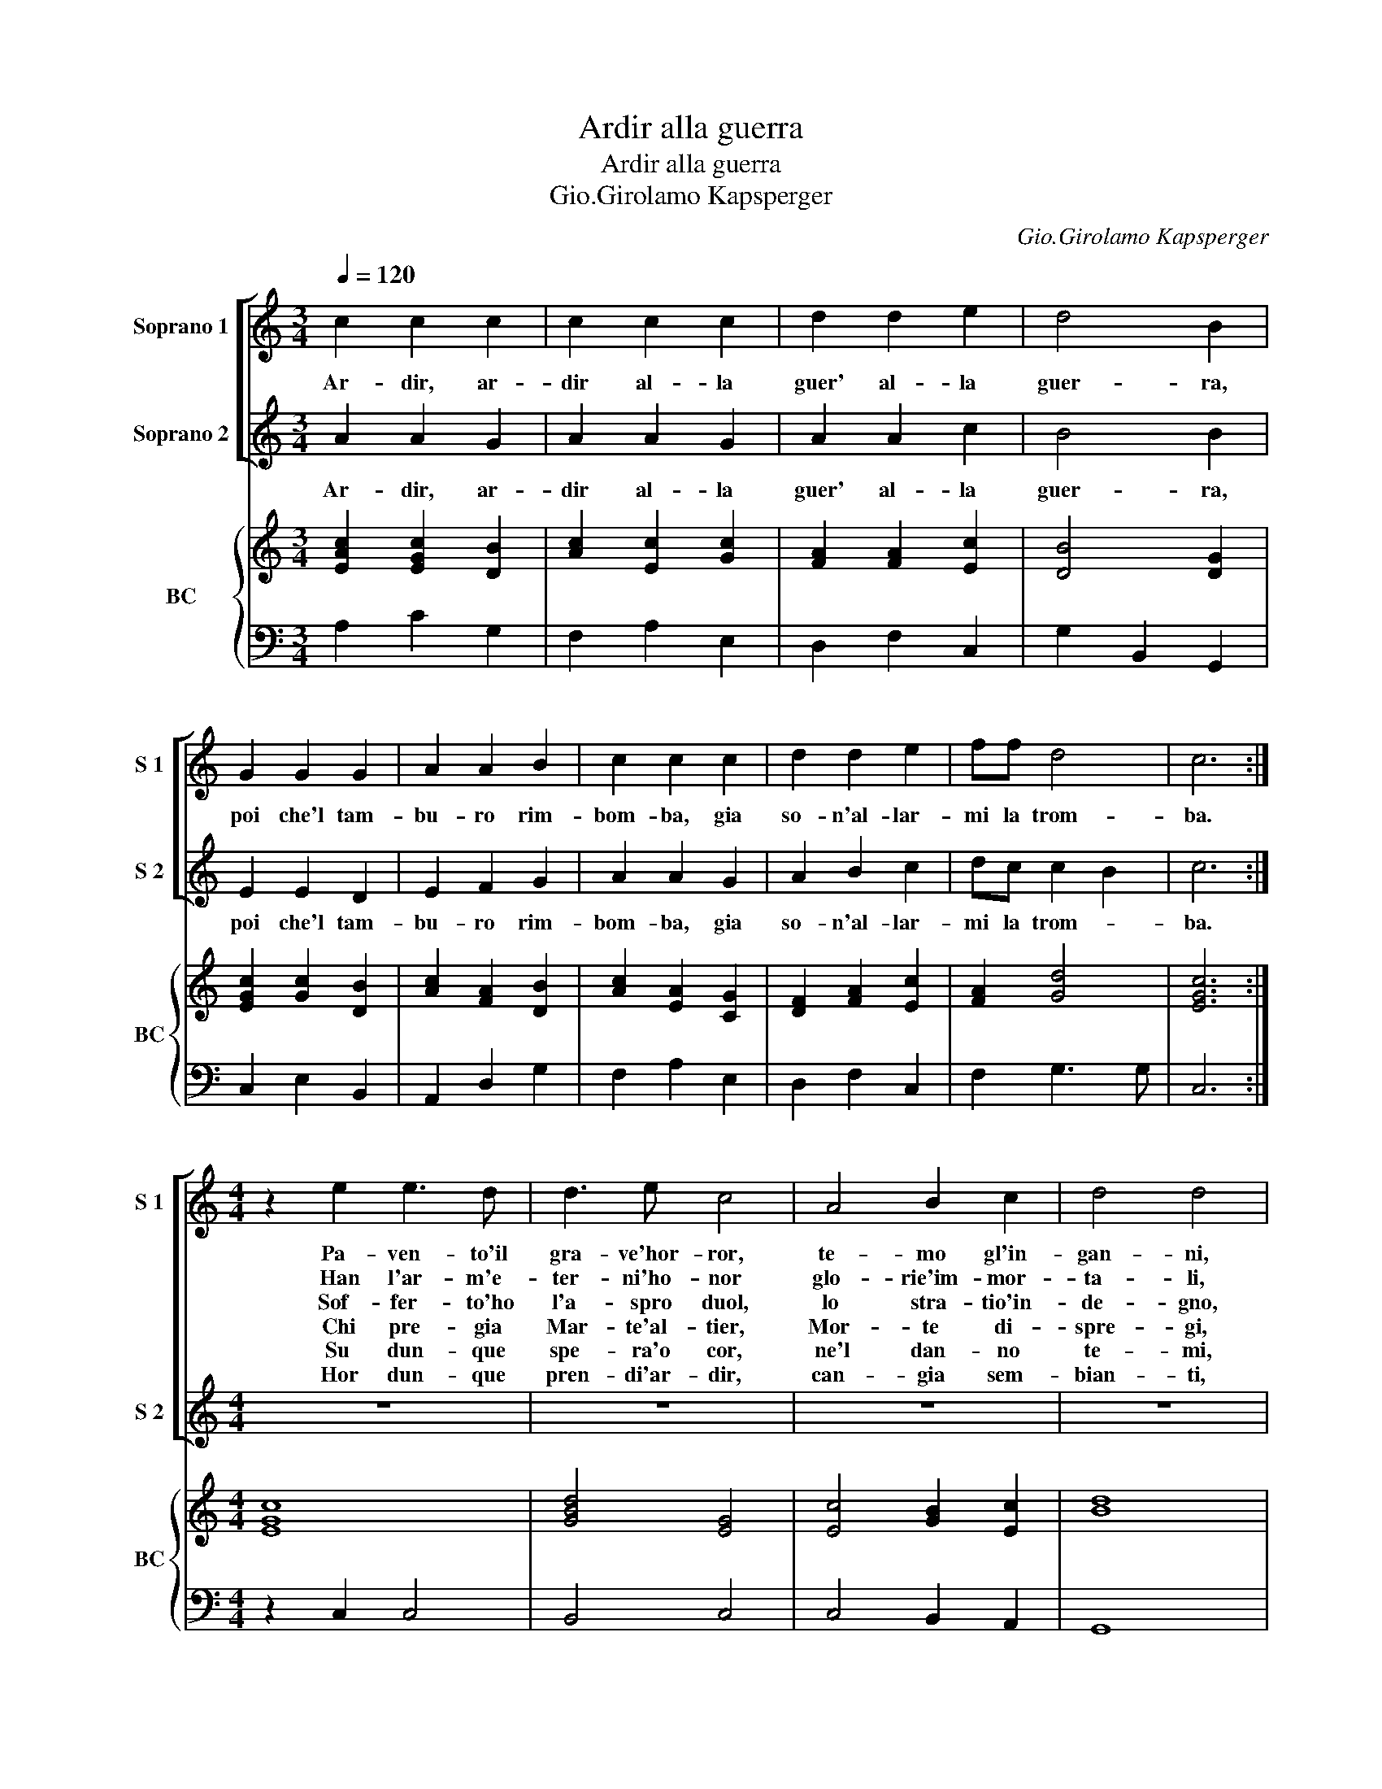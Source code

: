 X:1
T:Ardir alla guerra
T:Ardir alla guerra
T:Gio.Girolamo Kapsperger
C:Gio.Girolamo Kapsperger
%%score [ 1 2 ] { ( 3 5 ) | 4 }
L:1/8
Q:1/4=120
M:3/4
K:C
V:1 treble nm="Soprano 1" snm="S 1"
V:2 treble nm="Soprano 2" snm="S 2"
V:3 treble nm="BC" snm="BC"
V:5 treble 
V:4 bass 
V:1
 c2 c2 c2 | c2 c2 c2 | d2 d2 e2 | d4 B2 | G2 G2 G2 | A2 A2 B2 | c2 c2 c2 | d2 d2 e2 | ff d4 | c6 :| %10
w: Ar- dir, ar-|dir al- la|guer' al- la|guer- ra,|poi che'l tam-|bu- ro rim-|bom- ba, gia|so- n'al- lar-|mi la trom-|ba.|
w: ||||||||||
w: ||||||||||
w: ||||||||||
w: ||||||||||
w: ||||||||||
[M:4/4] z2 e2 e3 d | d3 e c4 | A4 B2 c2 | d4 d4 | d2 dd d3 c | B2 B2 B2 BB | c2 d2 e3 d | f3 e d4 | %18
w: Pa- ven- to'il|gra- ve'hor- ror,|te- mo gl'in-|gan- ni,|o- dio'i mor- tal af-|fan- ni, che'han- no con|gion- ti, Mar- t'e|Mor- te'i- dan-|
w: Han l'ar- m'e-|ter- ni'ho- nor|glo- rie'im- mor-|ta- li,|ne te- mon ar- chi'o|stra- li, c'han- no dis-|gion- ti Mar- t'e|Mor- te'i ma-|
w: Sof- fer- to'ho|l'a- spro duol,|lo stra- tio'in-|de- gno,|lun- ge'il no- cen- te|sde- gno, c'han- no com-|mu- ni Mar- t'e|Mor- te'i Reg-|
w: Chi pre- gia|Mar- te'al- tier,|Mor- te di-|spre- gi,|eb- a- mi'e- ter- ne|fe- gi, c'han- no di-|stin- ti Mar- t'e|Mor- te'i pre-|
w: Su dun- que|spe- ra'o cor,|ne'l dan- no|te- mi,|sprez- za'i pe- ri- gli'es-|tre- mi, poi c'han di-|ver- si Mar- t'e|Mor- te'i pre-|
w: Hor dun- que|pren- di'ar- dir,|can- gia sem-|bian- ti,|spie- g'a- ni- mo- so'i|can- ti, poi c'han con-|tra- ri Mar- t'e|Mor- te'i van-|
"^Ardir etc.""^Ardir etc""^Ardir etc" c8 |] %19
w: ni.|
w: li.|
w: no.|
w: gi.|
w: mi.|
w: ti.|
V:2
 A2 A2 G2 | A2 A2 G2 | A2 A2 c2 | B4 B2 | E2 E2 D2 | E2 F2 G2 | A2 A2 G2 | A2 B2 c2 | dc c2 B2 | %9
w: Ar- dir, ar-|dir al- la|guer' al- la|guer- ra,|poi che'l tam-|bu- ro rim-|bom- ba, gia|so- n'al- lar-|mi la trom- *|
 c6 :|[M:4/4] z8 | z8 | z8 | z8 | z8 | z8 | z8 | z8 | z8 |] %19
w: ba.||||||||||
V:3
 [EAc]2 [EGc]2 [DB]2 | [Ac]2 [Ec]2 [Gc]2 | [FA]2 [FA]2 [Ec]2 | [DB]4 [DG]2 | [EGc]2 [Gc]2 [DB]2 | %5
 [Ac]2 [FA]2 [DB]2 | [Ac]2 [EA]2 [CG]2 | [DF]2 [FA]2 [Ec]2 | [FA]2 [Gd]4 | [EGc]6 :| %10
[M:4/4] [EGc]8 | [GBd]4 [EG]4 | [Ec]4 [GB]2 [Ec]2 | [Bd]8 | [DB]4 [Ad]4 | [DGB]6 [Fd]2 | %16
 [Gc]2 [FA]2 [EG]2 [DG]2 | c6 B2 |"^Ardir etc""^Ardir etc""^Ardir etc" [EGc]8 |] %19
V:4
 A,2 C2 G,2 | F,2 A,2 E,2 | D,2 F,2 C,2 | G,2 B,,2 G,,2 | C,2 E,2 B,,2 | A,,2 D,2 G,2 | %6
 F,2 A,2 E,2 | D,2 F,2 C,2 | F,2 G,3 G, | C,6 :|[M:4/4] z2 C,2 C,4 | B,,4 C,4 | C,4 B,,2 A,,2 | %13
 G,,8 | G,4 ^F,4 | G,4 G,2 F,2 | E,2 D,2 C,2 B,,2 | A,,2 F,,2 G,,4 | C,8 |] %19
V:5
 x6 | x6 | x6 | x6 | x6 | x6 | x6 | x6 | x6 | x6 :|[M:4/4] x8 | x8 | x8 | x8 | x8 | x8 | x8 | %17
 E2 A2 G4 | x8 |] %19


